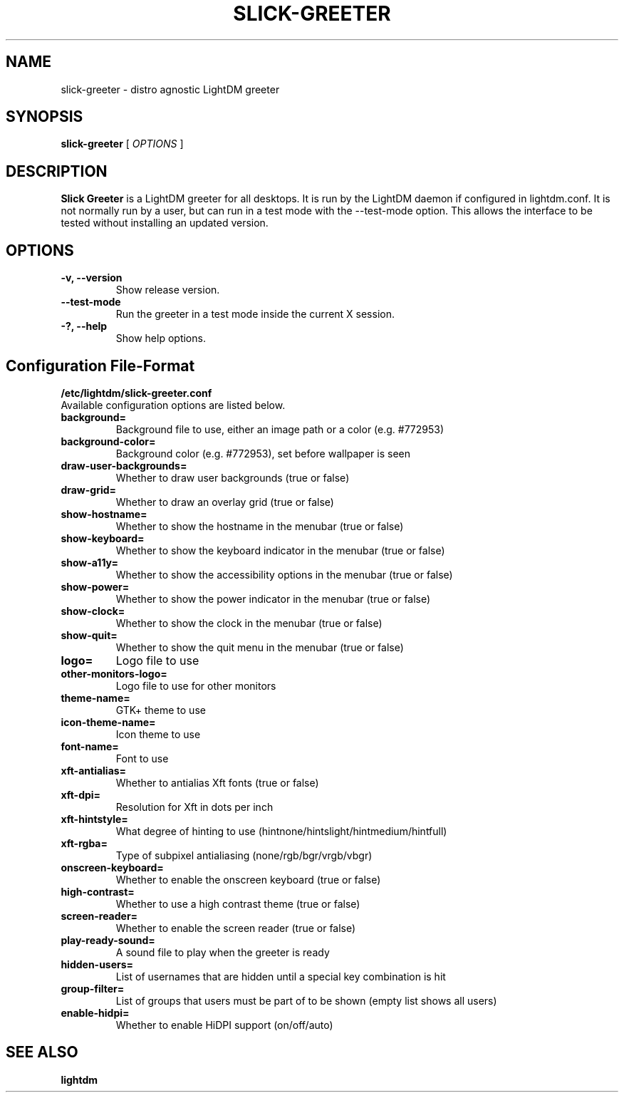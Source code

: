 .TH SLICK-GREETER 1 "June 2, 2017"
.SH NAME
slick-greeter \- distro agnostic LightDM greeter
.SH SYNOPSIS
.B slick-greeter
[
.I OPTIONS
]
.SH DESCRIPTION
.B Slick Greeter
is a LightDM greeter for all desktops.
It is run by the LightDM daemon if configured in lightdm.conf.
It is not normally run by a user, but can run in a test mode with the \-\-test-mode option.
This allows the interface to be tested without installing an updated version.
.PP
.SH OPTIONS
.TP
.B \-v, \-\-version
Show release version.
.TP
.B \-\-test-mode
Run the greeter in a test mode inside the current X session.
.TP
.B \-?, \-\-help
Show help options.
.SH Configuration File-Format
.TP
.TP
.B /etc/lightdm/slick-greeter.conf
.TP
Available configuration options are listed below.
.TP
.B background=
Background file to use, either an image path or a color (e.g. #772953)
.TP
.B background-color=
Background color (e.g. #772953), set before wallpaper is seen
.TP
.B draw-user-backgrounds=
Whether to draw user backgrounds (true or false)
.TP
.B draw-grid=
Whether to draw an overlay grid (true or false)
.TP
.B show-hostname=
Whether to show the hostname in the menubar (true or false)
.TP
.B show-keyboard=
Whether to show the keyboard indicator in the menubar (true or false)
.TP
.B show-a11y=
Whether to show the accessibility options in the menubar (true or false)
.TP
.B show-power=
Whether to show the power indicator in the menubar (true or false)
.TP
.B show-clock=
Whether to show the clock in the menubar (true or false)
.TP
.B show-quit=
Whether to show the quit menu in the menubar (true or false)
.TP
.B logo=
Logo file to use
.TP
.B other-monitors-logo=
Logo file to use for other monitors
.TP
.B theme-name=
GTK+ theme to use
.TP
.B icon-theme-name=
Icon theme to use
.TP
.B font-name=
Font to use
.TP
.B xft-antialias=
Whether to antialias Xft fonts (true or false)
.TP
.B xft-dpi=
Resolution for Xft in dots per inch
.TP
.B xft-hintstyle=
What degree of hinting to use (hintnone/hintslight/hintmedium/hintfull)
.TP
.B xft-rgba=
Type of subpixel antialiasing (none/rgb/bgr/vrgb/vbgr)
.TP
.B onscreen-keyboard=
Whether to enable the onscreen keyboard (true or false)
.TP
.B high-contrast=
Whether to use a high contrast theme (true or false)
.TP
.B screen-reader=
Whether to enable the screen reader (true or false)
.TP
.B play-ready-sound=
A sound file to play when the greeter is ready
.TP
.B hidden-users=
List of usernames that are hidden until a special key combination is hit
.TP
.B group-filter=
List of groups that users must be part of to be shown (empty list shows all users)
.TP
.B enable-hidpi=
Whether to enable HiDPI support (on/off/auto)
.SH SEE ALSO
.B lightdm
